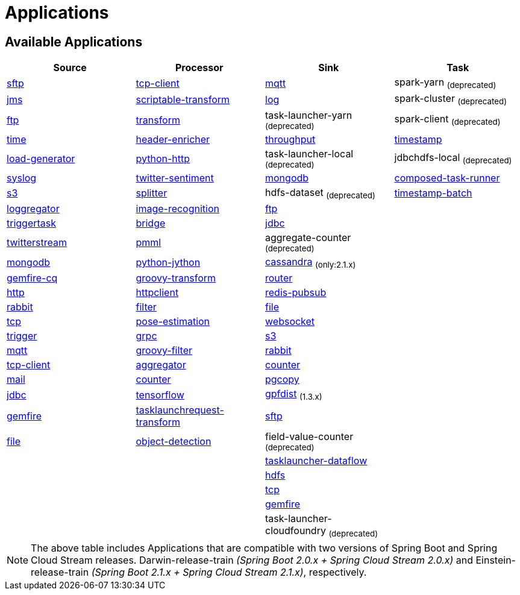 [[applications]]
= Applications

[partintro]
--
A selection of pre-built link:http://cloud.spring.io/spring-cloud-stream-app-starters/[stream] and link:http://cloud.spring.io/spring-cloud-task-app-starters/[task/batch] starter apps for various data integration and processing scenarios to facilitate learning and experimentation. The table below includes the pre-built applications at a glance. For more details, review how to <<index.adoc#supported-apps-and-tasks, register supported applications>>.
--

== Available Applications
[width="100%",frame="topbot",options="header",subs=attributes]
|======================
|Source |Processor |Sink |Task

|link:{scs-app-starters-docs-htmlsingle}/#spring-cloud-stream-modules-sftp-source[sftp]
|link:{scs-app-starters-docs-htmlsingle}/#spring-cloud-stream-modules-tcp-client-processor[tcp-client]
|link:{scs-app-starters-docs-htmlsingle}/#spring-cloud-stream-modules-mqtt-sink[mqtt]
|spark-yarn ~(deprecated)~

|link:{scs-app-starters-docs-htmlsingle}/#spring-cloud-stream-modules-jms-source[jms]
|link:{scs-app-starters-docs-htmlsingle}/#spring-cloud-stream-modules-scriptable-transform[scriptable-transform]
|link:{scs-app-starters-docs-htmlsingle}/#spring-cloud-stream-modules-log-sink[log]
|spark-cluster ~(deprecated)~

|link:{scs-app-starters-docs-htmlsingle}/#spring-cloud-stream-modules-ftp-source[ftp]
|link:{scs-app-starters-docs-htmlsingle}/#spring-clound-stream-modules-transform-processor[transform]
|task-launcher-yarn ~(deprecated)~
|spark-client ~(deprecated)~

|link:{scs-app-starters-docs-htmlsingle}/#spring-cloud-stream-modules-time-source[time]
|link:{scs-app-starters-docs-htmlsingle}/#spring-cloud-stream-modules-header-enricher-processor[header-enricher]
|link:{scs-app-starters-docs-htmlsingle}/#spring-cloud-stream-modules-throughput-sink[throughput]
|link:https://docs.spring.io/spring-cloud-task-app-starters/docs/current/reference/htmlsingle/#_timestamp_task[timestamp]

|link:{scs-app-starters-docs-htmlsingle}/#spring-cloud-stream-modules-load-generator-source[load-generator]
|link:{scs-app-starters-docs-htmlsingle}/#spring-cloud-stream-modules-python-http-processor[python-http]
|task-launcher-local ~(deprecated)~
|jdbchdfs-local ~(deprecated)~

|link:{scs-app-starters-docs-htmlsingle}/#spring-cloud-stream-modules-syslog-source[syslog]
|link:{scs-app-starters-docs-htmlsingle}/#spring-cloud-stream-modules-twitter-sentiment-processor[twitter-sentiment]
|link:{scs-app-starters-docs-htmlsingle}/#spring-cloud-stream-modules-mongodb-sink[mongodb]
|link:https://docs.spring.io/spring-cloud-task-app-starters/docs/current/reference/htmlsingle/#_composed_task_runner[composed-task-runner]

|link:{scs-app-starters-docs-htmlsingle}/#spring-cloud-stream-modules-aws-s3-source[s3]
|link:{scs-app-starters-docs-htmlsingle}/#spring-cloud-stream-modules-splitter[splitter]
|hdfs-dataset ~(deprecated)~
|link:https://docs.spring.io/spring-cloud-task-app-starters/docs/current/reference/htmlsingle/#_timestamp_batch_task[timestamp-batch]

|link:{scs-app-starters-docs-htmlsingle}/#spring-cloud-stream-modules-loggregator-source[loggregator]
|link:{scs-app-starters-docs-htmlsingle}/#spring-cloud-stream-modules-image-recognition-processor[image-recognition]
|link:{scs-app-starters-docs-htmlsingle}/#spring-cloud-stream-modules-ftp-sink[ftp]
|

|link:{scs-app-starters-docs-htmlsingle}/#spring-cloud-stream-modules-trigger-source[triggertask]
|link:{scs-app-starters-docs-htmlsingle}/#spring-cloud-stream-modules-bridge-processor[bridge]
|link:{scs-app-starters-docs-htmlsingle}/#spring-cloud-stream-modules-jdbc-sink[jdbc]
|

|link:{scs-app-starters-docs-htmlsingle}/#spring-cloud-stream-modules-twitterstream-source[twitterstream]
|link:{scs-app-starters-docs-htmlsingle}/#spring-cloud-stream-modules-pmml-processor[pmml]
|aggregate-counter ~(deprecated)~
|

|link:{scs-app-starters-docs-htmlsingle}/#spring-cloud-stream-modules-mongodb-source[mongodb]
|link:{scs-app-starters-docs-htmlsingle}/#spring-cloud-stream-modules-python-jython-processor[python-jython]
|link:{scs-app-starters-docs-htmlsingle}/#spring-cloud-stream-modules-cassandra-sink[cassandra] ~(only:2.1.x)~
|

|link:{scs-app-starters-docs-htmlsingle}/#spring-cloud-stream-modules-gemfire-cq-source[gemfire-cq]
|link:{scs-app-starters-docs-htmlsingle}/#spring-cloud-stream-modules-groovy-transform-processor[groovy-transform]
|link:{scs-app-starters-docs-htmlsingle}/#spring-cloud-stream-modules-router-sink[router]
|

|link:{scs-app-starters-docs-htmlsingle}/#spring-cloud-stream-modules-http-source[http]
|link:{scs-app-starters-docs-htmlsingle}/#spring-cloud-stream-modules-httpclient-processor[httpclient]
|link:{scs-app-starters-docs-htmlsingle}/#spring-cloud-stream-modules-redis-sink[redis-pubsub]
|

|link:{scs-app-starters-docs-htmlsingle}/#spring-cloud-stream-modules-rabbit-source[rabbit]
|link:{scs-app-starters-docs-htmlsingle}/#spring-cloud-stream-modules-filter-processor[filter]
|link:{scs-app-starters-docs-htmlsingle}/#spring-cloud-stream-modules-file-sink[file]
|

|link:{scs-app-starters-docs-htmlsingle}/#spring-cloud-stream-modules-tcp-source[tcp]
|link:{scs-app-starters-docs-htmlsingle}/#spring-cloud-stream-modules-pose-estimation-processor[pose-estimation]
|link:{scs-app-starters-docs-htmlsingle}/#spring-cloud-stream-modules-websocket-sink[websocket]
|

|link:{scs-app-starters-docs-htmlsingle}/#spring-cloud-stream-modules-trigger-source[trigger]
|link:{scs-app-starters-docs-htmlsingle}/#spring-cloud-stream-modules-grpc-processor[grpc]
|link:{scs-app-starters-docs-htmlsingle}/#spring-cloud-stream-modules-aws-s3-sink[s3]
|

|link:{scs-app-starters-docs-htmlsingle}/#spring-cloud-stream-modules-mqtt-source[mqtt]
|link:{scs-app-starters-docs-htmlsingle}/#spring-cloud-stream-modules-groovy-filter-processor[groovy-filter]
|link:{scs-app-starters-docs-htmlsingle}/#spring-cloud-stream-modules-rabbit-sink[rabbit]
|

|link:{scs-app-starters-docs-htmlsingle}/#spring-cloud-stream-modules-tcp-client-source[tcp-client]
|link:{scs-app-starters-docs-htmlsingle}/#spring-cloud-stream-modules-aggregator-processor[aggregator]
|link:{scs-app-starters-docs-htmlsingle}/#spring-cloud-stream-modules-counter-sink[counter]
|

|link:{scs-app-starters-docs-htmlsingle}/#spring-cloud-stream-modules-mail-source[mail]
|link:{scs-app-starters-docs-htmlsingle}/#spring-cloud-stream-modules-counter-processor[counter]
|link:{scs-app-starters-docs-htmlsingle}/#spring-cloud-stream-modules-pgcopy-sink[pgcopy]
|

|link:{scs-app-starters-docs-htmlsingle}/#spring-cloud-stream-modules-jdbc-source[jdbc]
|link:{scs-app-starters-docs-htmlsingle}/#spring-cloud-stream-modules-tensorflow-processor[tensorflow]
|link:https://github.com/spring-cloud-stream-app-starters/gpfdist[gpfdist] ~(1.3.x)~
|

|link:{scs-app-starters-docs-htmlsingle}/#spring-cloud-stream-modules-gemfire-source[gemfire]
|link:{scs-app-starters-docs-htmlsingle}/#spring-cloud-stream-modules-tasklaunchrequest-transform[tasklaunchrequest-transform]
|link:{scs-app-starters-docs-htmlsingle}/#spring-cloud-stream-modules-sftp-sink[sftp]
|

|link:{scs-app-starters-docs-htmlsingle}/#spring-cloud-stream-modules-file-source[file]
|link:{scs-app-starters-docs-htmlsingle}/#spring-cloud-stream-modules-object-detection-processor[object-detection]
|field-value-counter ~(deprecated)~
|

|
|
|link:{scs-app-starters-docs-htmlsingle}/#spring-cloud-stream-modules-task-launcher-dataflow-sink[tasklauncher-dataflow]
|

|
|
|link:{scs-app-starters-docs-htmlsingle}/#spring-cloud-stream-modules-hdfs-sink[hdfs]
|

|
|
|link:{scs-app-starters-docs-htmlsingle}/#spring-cloud-stream-modules-tcp-sink[tcp]
|

|
|
|link:{scs-app-starters-docs-htmlsingle}/#spring-cloud-stream-modules-gemfire-sink[gemfire]
|

|
|
|task-launcher-cloudfoundry ~(deprecated)~
|
|======================

NOTE: The above table includes Applications that are compatible with two versions of Spring Boot and Spring Cloud Stream
releases. Darwin-release-train _(Spring Boot 2.0.x + Spring Cloud Stream 2.0.x)_ and Einstein-release-train
_(Spring Boot 2.1.x + Spring Cloud Stream 2.1.x)_, respectively.